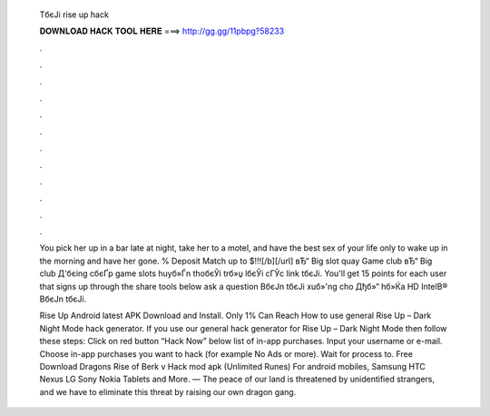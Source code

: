   TбєЈi rise up hack
  
  
  
  𝐃𝐎𝐖𝐍𝐋𝐎𝐀𝐃 𝐇𝐀𝐂𝐊 𝐓𝐎𝐎𝐋 𝐇𝐄𝐑𝐄 ===> http://gg.gg/11pbpg?58233
  
  
  
  .
  
  
  
  .
  
  
  
  .
  
  
  
  .
  
  
  
  .
  
  
  
  .
  
  
  
  .
  
  
  
  .
  
  
  
  .
  
  
  
  .
  
  
  
  .
  
  
  
  .
  
  You pick her up in a bar late at night, take her to a motel, and have the best sex of your life only to wake up in the morning and have her gone. % Deposit Match up to $!!![/b][/url] вЂ“ Big slot quay Game club вЂ“ Big club Д'бєіng cбєҐp game slots huyб»Ѓn thoбєЎi trб»џ lбєЎi cГЎc link tбєЈi. You'll get 15 points for each user that signs up through the share tools below ask a question BбєЈn tбєЈi xuб»'ng cho Дђб»“ hб»Ќa HD IntelВ® BбєЈn tбєЈi.
  
  Rise Up Android latest APK Download and Install. Only 1% Can Reach  How to use general Rise Up – Dark Night Mode hack generator. If you use our general hack generator for Rise Up – Dark Night Mode then follow these steps: Click on red button “Hack Now” below list of in-app purchases. Input your username or e-mail. Choose in-app purchases you want to hack (for example No Ads or more). Wait for process to. Free Download Dragons Rise of Berk v Hack mod apk (Unlimited Runes) For android mobiles, Samsung HTC Nexus LG Sony Nokia Tablets and More. — The peace of our land is threatened by unidentified strangers, and we have to eliminate this threat by raising our own dragon gang.
